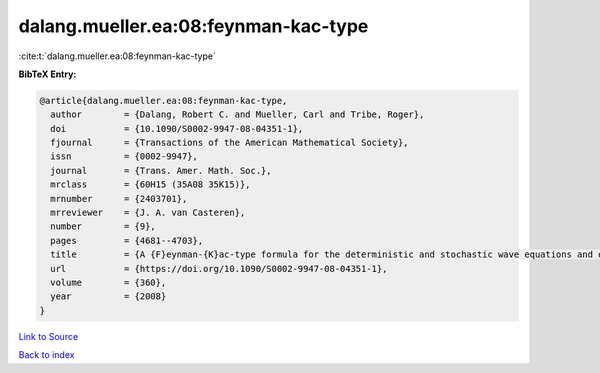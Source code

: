 dalang.mueller.ea:08:feynman-kac-type
=====================================

:cite:t:`dalang.mueller.ea:08:feynman-kac-type`

**BibTeX Entry:**

.. code-block:: bibtex

   @article{dalang.mueller.ea:08:feynman-kac-type,
     author        = {Dalang, Robert C. and Mueller, Carl and Tribe, Roger},
     doi           = {10.1090/S0002-9947-08-04351-1},
     fjournal      = {Transactions of the American Mathematical Society},
     issn          = {0002-9947},
     journal       = {Trans. Amer. Math. Soc.},
     mrclass       = {60H15 (35A08 35K15)},
     mrnumber      = {2403701},
     mrreviewer    = {J. A. van Casteren},
     number        = {9},
     pages         = {4681--4703},
     title         = {A {F}eynman-{K}ac-type formula for the deterministic and stochastic wave equations and other {P}.{D}.{E}.'s},
     url           = {https://doi.org/10.1090/S0002-9947-08-04351-1},
     volume        = {360},
     year          = {2008}
   }

`Link to Source <https://doi.org/10.1090/S0002-9947-08-04351-1},>`_


`Back to index <../By-Cite-Keys.html>`_
